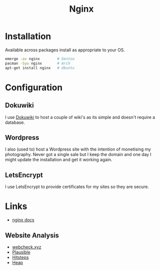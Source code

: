 :PROPERTIES:
:ID:       3774439d-af75-453e-b3e9-9d578b6bec46
:mtime:    20230911222107 20230528222513 20230215120711
:ctime:    20230215120711
:END:
#+TITLE: Nginx
#+FILETAGS: :gnu:linux:nginx:web:

* Installation

Available across packages install as appropriate to your OS.

#+begin_src bash
  emerge -av nginx        # Gentoo
  pacman -Syu nginx       # Arch
  apt-get install nginx   # Ubuntu
#+end_src


* Configuration

** Dokuwiki

I use [[id:bc096b27-5f0e-426c-9722-7798e12ca2dc][Dokuwiki]] to host a couple of wiki's as its simple and doesn't require a database.

** Wordpress

I also (used to) host a Wordpress site with the intention of monetising my photography. Never got a single sale but I
keep the domain and one day I might update the installation and get it working again.

** LetsEncrypt

I use LetsEncrypt to provide certificates for my sites so they are secure.

* Links

+ [[https://nginx.org/en/docs/][nginx docs]]

** Website Analysis

+ [[https://web-check.xyz/][webcheck.xyz]]
+ [[https://plausible.io/][Plausible]]
+ [[https://www.hitsteps.com/][Hitsteps]]
+ [[https://heapanalytics.com][Heap]]
